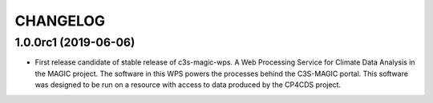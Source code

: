 CHANGELOG
*********

1.0.0rc1 (2019-06-06)
=====================

* First release candidate of stable release of c3s-magic-wps. A Web Processing Service for Climate Data Analysis in the MAGIC project. The software in this WPS powers the processes behind the C3S-MAGIC portal. This software was designed to be run on a resource with access to data produced by the CP4CDS project.
